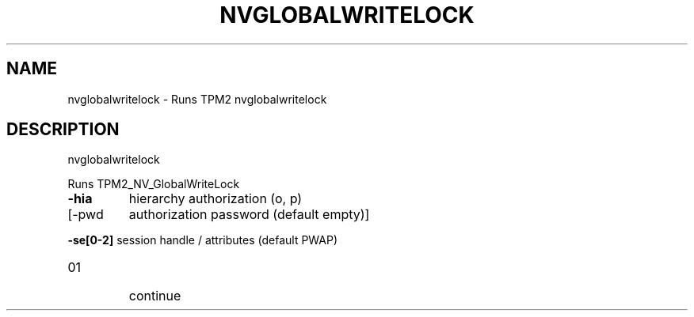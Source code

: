 .\" DO NOT MODIFY THIS FILE!  It was generated by help2man 1.47.13.
.TH NVGLOBALWRITELOCK "1" "November 2020" "nvglobalwritelock 1.6" "User Commands"
.SH NAME
nvglobalwritelock \- Runs TPM2 nvglobalwritelock
.SH DESCRIPTION
nvglobalwritelock
.PP
Runs TPM2_NV_GlobalWriteLock
.TP
\fB\-hia\fR
hierarchy authorization (o, p)
.TP
[\-pwd
authorization password (default empty)]
.HP
\fB\-se[0\-2]\fR session handle / attributes (default PWAP)
.TP
01
continue
